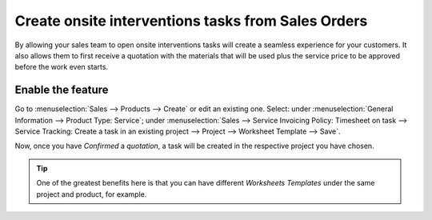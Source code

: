 =====================================================
Create onsite interventions tasks from Sales Orders
=====================================================
By allowing your sales team to open onsite interventions tasks will create a seamless experience
for your customers. It also allows them to first receive a quotation with the materials that will
be used plus the service price to be approved before the work even starts.

Enable the feature
===================
Go to :menuselection:`Sales --> Products --> Create` or edit an existing one.
Select: under :menuselection:`General Information --> Product Type: Service`;
under :menuselection:`Sales --> Service Invoicing Policy: Timesheet on task --> Service Tracking:
Create a task in an existing project --> Project --> Worksheet Template --> Save`.

.. image:: media/onsite1.png
   :align: center
   :alt: Onsite Interventions from Sales Order in Odoo Field Service

Now, once you have *Confirmed* a *quotation*, a task will be created in the respective
project you have chosen.

.. image:: media/onsite2.png
   :align: center
   :alt: Onsite Interventions from Sales Order in Odoo Field Service


.. tip::
   One of the greatest benefits here is that you can have different *Worksheets Templates* under the
   same project and product, for example.
